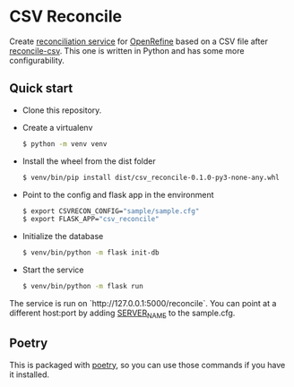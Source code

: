 * CSV Reconcile
  Create [[https://github.com/reconciliation-api/specs][reconciliation service]] for [[https://openrefine.org/][OpenRefine]] based on a CSV file after [[http://okfnlabs.org/reconcile-csv/][reconcile-csv]].  This one is written in Python and has some more configurability.

** Quick start
   - Clone this repository.
   - Create a virtualenv
     #+begin_src sh
     $ python -m venv venv
     #+end_src
   - Install the wheel from the dist folder
     #+begin_src sh
     $ venv/bin/pip install dist/csv_reconcile-0.1.0-py3-none-any.whl
     #+end_src
   - Point to the config and flask app in the environment
     #+begin_src sh
     $ export CSVRECON_CONFIG="sample/sample.cfg"
     $ export FLASK_APP="csv_reconcile"  
     #+end_src
   - Initialize the database
     #+begin_src sh
     $ venv/bin/python -m flask init-db
     #+end_src
   - Start the service
     #+begin_src sh
     $ venv/bin/python -m flask run
     #+end_src

   The service is run on `http://127.0.0.1:5000/reconcile`.  You can point at a different host:port by adding [[https://flask.palletsprojects.com/en/0.12.x/config/][SERVER_NAME]] to the sample.cfg.

** Poetry
   This is packaged with [[https://python-poetry.org/docs/][poetry]], so you can use those commands if you have it installed.
